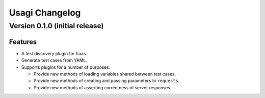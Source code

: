 =================
 Usagi Changelog
=================

Version 0.1.0 (initial release)
===============================

Features
--------

* A test discovery plugin for ``haas``.

* Generate test cases from YAML.

* Supports plugins for a number of purposes:

  * Provide new methods of loading variables shared between test cases.

  * Provide new methods of creating and passing parameters to ``requests``.

  * Provide new methods of asserting correctness of server responses.
